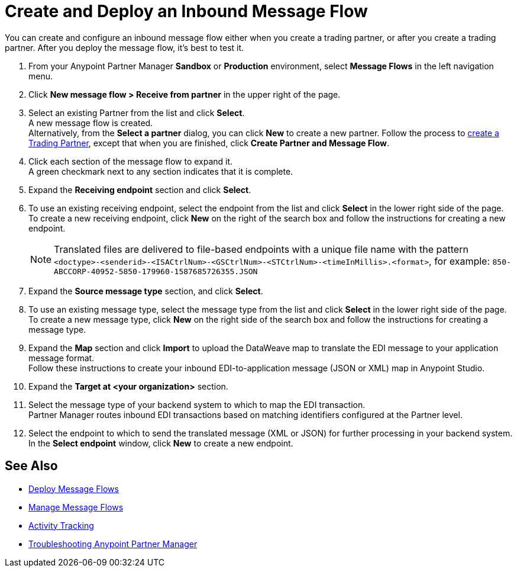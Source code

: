 = Create and Deploy an Inbound Message Flow

You can create and configure an inbound message flow either when you create a trading partner, or after you create a trading partner. After you deploy the message flow, it's best to test it.

. From your Anypoint Partner Manager *Sandbox* or *Production* environment, select *Message Flows* in the left navigation menu. 
. Click *New message flow > Receive from partner* in the upper right of the page.
. Select an existing Partner from the list and click *Select*. +
A new message flow is created. +
Alternatively, from the *Select a partner* dialog, you can click *New* to create a new partner.
Follow the process to xref:configure-partner.adoc#create-a-trading-partner[create a Trading Partner], except that when you are finished, click *Create Partner and Message Flow*.
. Click each section of the message flow to expand it. +
A green checkmark next to any section indicates that it is complete.
. Expand the *Receiving endpoint* section and click *Select*.
. To use an existing receiving endpoint, select the endpoint from the list and click *Select* in the lower right side of the page. +
To create a new receiving endpoint, click *New* on the right of the search box and follow the instructions for creating a new endpoint. 
+
[NOTE]
Translated files are delivered to file-based endpoints with a unique file name with the pattern `<doctype>-<senderid>-<ISACtrlNum>-<GSCtrlNum>-<STCtrlNum>-<timeInMillis>.<format>`, for example: `850-ABCCORP-40952-5850-179960-1587685726355.JSON`
. Expand the *Source message type* section, and click *Select*.
. To use an existing message type, select the message type from the list and click *Select* in the lower right side of the page. +
To create a new message type, click *New* on the right side of the search box and follow the instructions for creating a message type. 
. Expand the *Map* section and click *Import* to upload the DataWeave map to translate the EDI message to your application message format. +
Follow these instructions to create your inbound EDI-to-application message (JSON or XML) map in Anypoint Studio.
. Expand the *Target at <your organization>* section.
. Select the message type of your backend system to which to map the EDI transaction. +
Partner Manager routes inbound EDI transactions based on matching identifiers configured at the Partner level. 
. Select the endpoint to which to send the translated message (XML or JSON) for further processing in your backend system. +
In the *Select endpoint* window, click *New* to create a new endpoint. 


== See Also

* xref:deploy-message-flows.adoc[Deploy Message Flows]
* xref:manage-message-flows.adoc[Manage Message Flows]
* xref:activity-tracking.adoc[Activity Tracking]
* xref:troubleshooting.adoc[Troubleshooting Anypoint Partner Manager]
